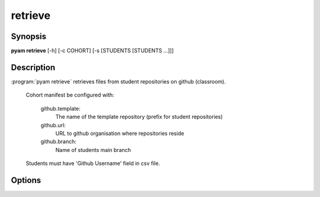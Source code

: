 .. _Subcommand retrieve:

retrieve
========

Synopsis
--------

**pyam retrieve** [-h] [-c COHORT] [-s [STUDENTS [STUDENTS ...]]]

Description
-----------

:program:`pyam retrieve` retrieves files from student repositories on github (classroom).

    Cohort manifest be configured with:

       github.template: 
         The name of the template repository (prefix for student repositories)
    
       github.url: 
         URL to github organisation where repositories reside

       github.branch:
         Name of students main branch


    Students must have 'Github Username' field in csv file.

Options
-------

.. program:: pyam retrieve

.. option:: -h, --help

   Show a help message and exit

.. option::  -c COHORT, --cohort COHORT
    
    Name of cohort if different from current.

.. option::  -s [STUDENTS [STUDENTS ...]], --students [STUDENTS [STUDENTS ...]]
    
    List of specific students to process in cohort.

.. option:: --branch BRANCH

    Name of branch to retrieve and checkout

.. option:: --until DATE

    If specified will checkout out last repository before given date - format Y/M/D H:M. This may be a headless checkout.